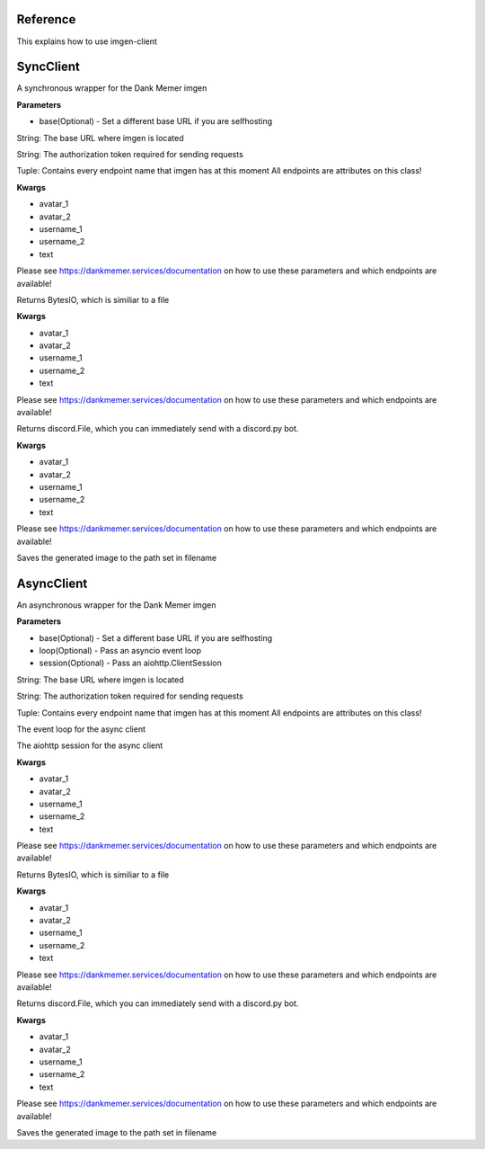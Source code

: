 Reference
=========

This explains how to use imgen-client

SyncClient
===========

.. class:: imgen.SyncClient(token)

    A synchronous wrapper for the Dank Memer imgen

    **Parameters**

    * base(Optional) - Set a different base URL if you are selfhosting

    .. py:attribute:: base
    String: The base URL where imgen is located

    .. py:attribute:: token
    String: The authorization token required for sending requests

    .. py:attribute:: endpoints
    Tuple: Contains every endpoint name that imgen has at this moment
    All endpoints are attributes on this class!

    .. py:function:: <endpoint>.get()
    **Kwargs**

    * avatar_1
    * avatar_2
    * username_1
    * username_2
    * text

    Please see https://dankmemer.services/documentation on how to use these parameters and which endpoints are available!


    Returns BytesIO, which is similiar to a file

    .. py:function:: <endpoint>.get_as_discord()
    **Kwargs**

    * avatar_1
    * avatar_2
    * username_1
    * username_2
    * text

    Please see https://dankmemer.services/documentation on how to use these parameters and which endpoints are available!


    Returns discord.File, which you can immediately send with a discord.py bot.

    .. py:function:: <endpoint>.save(filename)
    **Kwargs**

    * avatar_1
    * avatar_2
    * username_1
    * username_2
    * text

    Please see https://dankmemer.services/documentation on how to use these parameters and which endpoints are available!


    Saves the generated image to the path set in filename


AsyncClient
===========
.. class:: imgen.AsyncClient(token)

    An asynchronous wrapper for the Dank Memer imgen

    **Parameters**

    * base(Optional) - Set a different base URL if you are selfhosting
    * loop(Optional) - Pass an asyncio event loop
    * session(Optional) - Pass an aiohttp.ClientSession

    .. py:attribute:: base
    String: The base URL where imgen is located

    .. py:attribute:: token
    String: The authorization token required for sending requests

    .. py:attribute:: endpoints
    Tuple: Contains every endpoint name that imgen has at this moment
    All endpoints are attributes on this class!

    .. py:attribute:: loop
    The event loop for the async client

    .. py:attribute:: session
    The aiohttp session for the async client

    .. py:function:: *await* <endpoint>.get()
    **Kwargs**

    * avatar_1
    * avatar_2
    * username_1
    * username_2
    * text

    Please see https://dankmemer.services/documentation on how to use these parameters and which endpoints are available!


    Returns BytesIO, which is similiar to a file

    .. py:function:: *await* <endpoint>.get_as_discord()
    **Kwargs**

    * avatar_1
    * avatar_2
    * username_1
    * username_2
    * text

    Please see https://dankmemer.services/documentation on how to use these parameters and which endpoints are available!


    Returns discord.File, which you can immediately send with a discord.py bot.

    .. py::: *await* <endpoint>.save(filename)
    **Kwargs**

    * avatar_1
    * avatar_2
    * username_1
    * username_2
    * text

    Please see https://dankmemer.services/documentation on how to use these parameters and which endpoints are available!


Saves the generated image to the path set in filename
